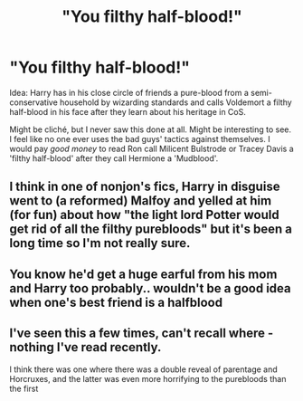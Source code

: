 #+TITLE: "You filthy half-blood!"

* "You filthy half-blood!"
:PROPERTIES:
:Author: SnobbishWizard
:Score: 10
:DateUnix: 1589408864.0
:DateShort: 2020-May-14
:FlairText: Prompt
:END:
Idea: Harry has in his close circle of friends a pure-blood from a semi-conservative household by wizarding standards and calls Voldemort a filthy half-blood in his face after they learn about his heritage in CoS.

Might be cliché, but I never saw this done at all. Might be interesting to see. I feel like no one ever uses the bad guys' tactics against themselves. I would pay /good money/ to read Ron call Milicent Bulstrode or Tracey Davis a 'filthy half-blood' after they call Hermione a 'Mudblood'.


** I think in one of nonjon's fics, Harry in disguise went to (a reformed) Malfoy and yelled at him (for fun) about how "the light lord Potter would get rid of all the filthy purebloods" but it's been a long time so I'm not really sure.
:PROPERTIES:
:Author: CK971
:Score: 3
:DateUnix: 1589433446.0
:DateShort: 2020-May-14
:END:


** You know he'd get a huge earful from his mom and Harry too probably.. wouldn't be a good idea when one's best friend is a halfblood
:PROPERTIES:
:Author: Erkkifloof
:Score: 2
:DateUnix: 1589520819.0
:DateShort: 2020-May-15
:END:


** I've seen this a few times, can't recall where - nothing I've read recently.

I think there was one where there was a double reveal of parentage and Horcruxes, and the latter was even more horrifying to the purebloods than the first
:PROPERTIES:
:Author: ABZB
:Score: 2
:DateUnix: 1589410317.0
:DateShort: 2020-May-14
:END:
